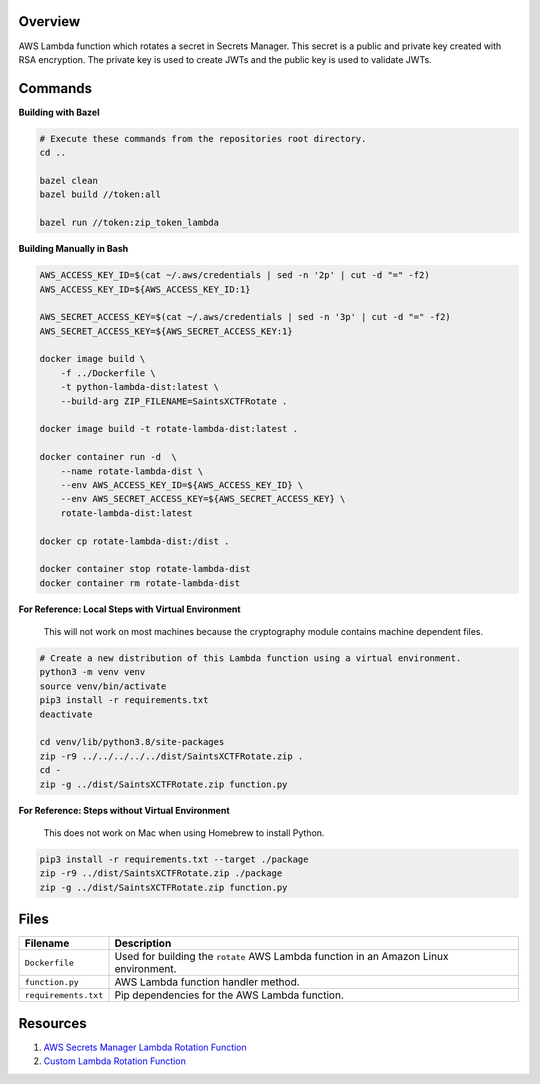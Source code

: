 Overview
--------

AWS Lambda function which rotates a secret in Secrets Manager.  This secret is a public and private key created with
RSA encryption.  The private key is used to create JWTs and the public key is used to validate JWTs.

Commands
--------

**Building with Bazel**

.. code-block:: bash

    # Execute these commands from the repositories root directory.
    cd ..

    bazel clean
    bazel build //token:all

    bazel run //token:zip_token_lambda

**Building Manually in Bash**

.. code-block:: bash

    AWS_ACCESS_KEY_ID=$(cat ~/.aws/credentials | sed -n '2p' | cut -d "=" -f2)
    AWS_ACCESS_KEY_ID=${AWS_ACCESS_KEY_ID:1}

    AWS_SECRET_ACCESS_KEY=$(cat ~/.aws/credentials | sed -n '3p' | cut -d "=" -f2)
    AWS_SECRET_ACCESS_KEY=${AWS_SECRET_ACCESS_KEY:1}

    docker image build \
        -f ../Dockerfile \
        -t python-lambda-dist:latest \
        --build-arg ZIP_FILENAME=SaintsXCTFRotate .

    docker image build -t rotate-lambda-dist:latest .

    docker container run -d  \
        --name rotate-lambda-dist \
        --env AWS_ACCESS_KEY_ID=${AWS_ACCESS_KEY_ID} \
        --env AWS_SECRET_ACCESS_KEY=${AWS_SECRET_ACCESS_KEY} \
        rotate-lambda-dist:latest

    docker cp rotate-lambda-dist:/dist .

    docker container stop rotate-lambda-dist
    docker container rm rotate-lambda-dist

**For Reference: Local Steps with Virtual Environment**

 This will not work on most machines because the cryptography module contains machine dependent files.

.. code-block:: bash

    # Create a new distribution of this Lambda function using a virtual environment.
    python3 -m venv venv
    source venv/bin/activate
    pip3 install -r requirements.txt
    deactivate

    cd venv/lib/python3.8/site-packages
    zip -r9 ../../../../../dist/SaintsXCTFRotate.zip .
    cd -
    zip -g ../dist/SaintsXCTFRotate.zip function.py

**For Reference: Steps without Virtual Environment**

 This does not work on Mac when using Homebrew to install Python.

.. code-block:: bash

    pip3 install -r requirements.txt --target ./package
    zip -r9 ../dist/SaintsXCTFRotate.zip ./package
    zip -g ../dist/SaintsXCTFRotate.zip function.py

Files
-----

+-----------------------------+----------------------------------------------------------------------------------------------+
| Filename                    | Description                                                                                  |
+=============================+==============================================================================================+
| ``Dockerfile``              | Used for building the ``rotate`` AWS Lambda function in an Amazon Linux environment.         |
+-----------------------------+----------------------------------------------------------------------------------------------+
| ``function.py``             | AWS Lambda function handler method.                                                          |
+-----------------------------+----------------------------------------------------------------------------------------------+
| ``requirements.txt``        | Pip dependencies for the AWS Lambda function.                                                |
+-----------------------------+----------------------------------------------------------------------------------------------+

Resources
---------

1) `AWS Secrets Manager Lambda Rotation Function <https://docs.aws.amazon.com/secretsmanager/latest/userguide/rotating-secrets-lambda-function-overview.html>`_
2) `Custom Lambda Rotation Function <https://github.com/aws-samples/aws-secrets-manager-ssh-key-rotation>`_
